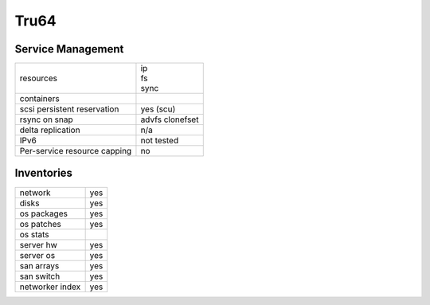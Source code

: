Tru64
-----

Service Management
++++++++++++++++++

.. rst-class:: fullwidth

+-------------+----------------------+
| resources   | | ip                 |
|             | | fs                 |
|             | | sync               |
+-------------+----------------------+
| containers  |                      |
+-------------+----------------------+
| scsi        | | yes (scu)          |
| persistent  |                      |
| reservation |                      |
+-------------+----------------------+
| rsync on    | | advfs clonefset    |
| snap        |                      |
+-------------+----------------------+
| delta       | | n/a                |
| replication |                      |
+-------------+----------------------+
| IPv6        | | not tested         |
+-------------+----------------------+
| Per-service | | no                 |
| resource    |                      |
| capping     |                      |
+-------------+----------------------+

Inventories
+++++++++++

.. rst-class:: fullwidth

+-------------+------------+
| network     | yes        |
+-------------+------------+
| disks       | yes        |
+-------------+------------+
| os packages | yes        |
+-------------+------------+
| os patches  | yes        |
+-------------+------------+
| os stats    |            |
+-------------+------------+
| server hw   | yes        |
+-------------+------------+
| server os   | yes        |
+-------------+------------+
| san arrays  | yes        |
+-------------+------------+
| san switch  | yes        |
+-------------+------------+
| networker   | yes        |
| index       |            |
+-------------+------------+


